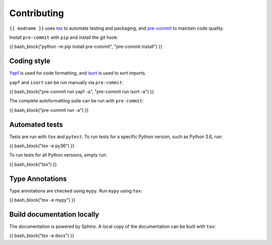 ==============
Contributing
==============

.. This file based on https://github.com/PyGithub/PyGithub/blob/master/CONTRIBUTING.md

``{{ modname }}`` uses `tox <https://tox.readthedocs.io>`_ to automate testing and packaging, and `pre-commit <https://pre-commit.com>`_ to maintain code quality.

Install ``pre-commit`` with ``pip`` and install the git hook:

{{ bash_block("python -m pip install pre-commit", "pre-commit install") }}

Coding style
--------------

`Yapf <https://github.com/google/yapf>`_ is used for code formatting, and `isort <https://timothycrosley.github.io/isort/>`_ is used to sort imports.

``yapf`` and ``isort`` can be run manually via ``pre-commit``:

{{ bash_block("pre-commit run yapf -a", "pre-commit run isort -a") }}

The complete autoformatting suite can be run with ``pre-commit``:

{{ bash_block("pre-commit run -a") }}

Automated tests
-------------------

Tests are run with ``tox`` and ``pytest``. To run tests for a specific Python version, such as Python 3.6, run:

{{ bash_block("tox -e py36") }}

To run tests for all Python versions, simply run:

{{ bash_block("tox") }}

Type Annotations
-------------------

Type annotations are checked using ``mypy``. Run ``mypy`` using ``tox``:

{{ bash_block("tox -e mypy") }}


Build documentation locally
------------------------------

The documentation is powered by Sphinx. A local copy of the documentation can be built with ``tox``:

{{ bash_block("tox -e docs") }}
